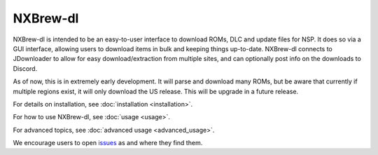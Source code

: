 #########
NXBrew-dl
#########

.. image:: https://img.shields.io/github/actions/workflow/status/bbtufty/nxbrew-dl/build.yaml?branch=main&style=flat-square
    :target: https://github.com/bbtufty/nxbrew-dl/actions
.. image:: https://readthedocs.org/projects/nxbrew-dl/badge/?version=latest&style=flat-square
   :target: https://nxbrew-dl.readthedocs.io/en/latest/
.. image:: https://img.shields.io/badge/license-GNUv3-blue.svg?label=License&style=flat-square

NXBrew-dl is intended to be an easy-to-user interface to download ROMs, DLC and update files for NSP. It does so via
a GUI interface, allowing users to download items in bulk and keeping things up-to-date. NXBrew-dl connects to
JDownloader to allow for easy download/extraction from multiple sites, and can optionally post info on the downloads
to Discord.

As of now, this is in extremely early development. It will parse and download many ROMs, but be aware that currently
if multiple regions exist, it will only download the US release. This will be upgrade in a future release.

For details on installation, see :doc:`installation <installation>`.

For how to use NXBrew-dl, see :doc:`usage <usage>`.

For advanced topics, see :doc:`advanced usage <advanced_usage>`.

We encourage users to open `issues <https://github.com/bbtufty/nxbrew-dl/issues>`_ as and where they find them.
